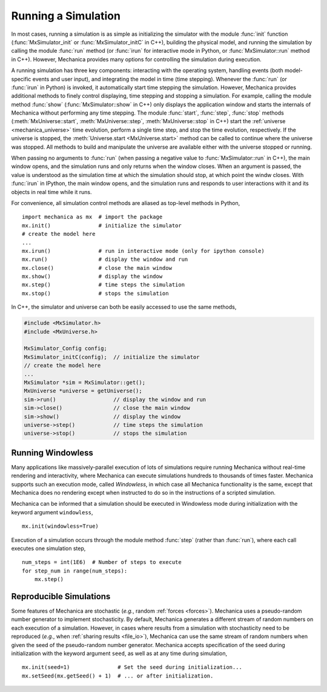 .. _running_a_sim:

.. py:currentmodule:: mechanica

Running a Simulation
---------------------

In most cases, running a simulation is as simple as initializing the simulator
with the module :func:`init` function (:func:`MxSimulator_init`
or :func:`MxSimulator_initC` in C++), building the physical model, and running
the simulation by calling the module :func:`run` method (or :func:`irun` for
interactive mode in Python, or :func:`MxSimulator::run` method in C++).
However, Mechanica provides many options for controlling the simulation
during execution.

A running simulation has three key components: interacting with the operating
system, handling events (both model-specific events and user input), and integrating the
model in time (time stepping). Whenever the :func:`run` (or :func:`irun` in Python)
is invoked, it automatically start time stepping the simulation. However, Mechanica
provides additional methods to finely control displaying, time stepping and stopping
a simulation. For example, calling the module method :func:`show`
(:func:`MxSimulator::show` in C++) only displays the application window and starts the
internals of Mechanica without performing any time stepping.
The module :func:`start`, :func:`step`, :func:`stop` methods
(:meth:`MxUniverse::start`, :meth:`MxUniverse::step`, :meth:`MxUniverse::stop` in C++)
start the :ref:`universe <mechanica_universe>` time evolution,
perform a single time step, and stop the time evolution, respectively.
If the universe is stopped, the :meth:`Universe.start <MxUniverse.start>` method can be
called to continue where the universe was stopped. All methods to build and manipulate
the universe are available either with the universe stopped or running.

When passing no arguments to :func:`run` (when passing a negative value to
:func:`MxSimulator::run` in C++), the main window opens, and the simulation runs and
only returns when the window closes. When an argument is passed, the value is understood
as the simulation time at which the simulation should stop, at which point the windw closes.
With :func:`irun` in IPython, the main window opens, and the simulation runs and
responds to user interactions with it and its objects in real time while it runs.

For convenience, all simulation control methods are aliased as top-level methods in Python, ::

    import mechanica as mx  # import the package
    mx.init()               # initialize the simulator
    # create the model here
    ...
    mx.irun()               # run in interactive mode (only for ipython console)
    mx.run()                # display the window and run
    mx.close()              # close the main window
    mx.show()               # display the window
    mx.step()               # time steps the simulation
    mx.stop()               # stops the simulation

In C++, the simulator and universe can both be easily accessed to use the same methods,

.. code-block:: cpp

    #include <MxSimulator.h>
    #include <MxUniverse.h>

    MxSimulator_Config config;
    MxSimulator_initC(config);  // initialize the simulator
    // create the model here
    ...
    MxSimulator *sim = MxSimulator::get();
    MxUniverse *universe = getUniverse();
    sim->run()                  // display the window and run
    sim->close()                // close the main window
    sim->show()                 // display the window
    universe->step()            // time steps the simulation
    universe->stop()            // stops the simulation

.. _running_a_sim_windowless:

Running Windowless
^^^^^^^^^^^^^^^^^^^

Many applications like massively-parallel execution of lots of simulations
require running Mechanica without real-time rendering and interactivity, where
Mechanica can execute simulations hundreds to thousands of times faster.
Mechanica supports such an execution mode, called `Windowless`, in which case
all Mechanica functionality is the same, except that Mechanica does no rendering
except when instructed to do so in the instructions of a scripted simulation.

Mechanica can be informed that a simulation should be executed in Windowless mode
during initialization with the keyword argument ``windowless``, ::

    mx.init(windowless=True)

Execution of a simulation occurs through the module method :func:`step` (rather than
:func:`run`), where each call executes one simulation step, ::

    num_steps = int(1E6)  # Number of steps to execute
    for step_num in range(num_steps):
        mx.step()

Reproducible Simulations
^^^^^^^^^^^^^^^^^^^^^^^^^

Some features of Mechanica are stochastic (*e.g.*, random :ref:`forces <forces>`).
Mechanica uses a pseudo-random number generator to implement stochasticity.
By default, Mechanica generates a different stream of random numbers on each
execution of a simulation. However, in cases where results from a simulation with
stochasticity need to be reproduced (*e.g.*, when :ref:`sharing results <file_io>`),
Mechanica can use the same stream of random numbers when given the seed of the
pseudo-random number generator. Mechanica accepts specification of the seed during
initialization with the keyword argument ``seed``, as well as at any time during
simulation, ::

    mx.init(seed=1)               # Set the seed during initialization...
    mx.setSeed(mx.getSeed() + 1)  # ... or after initialization.

